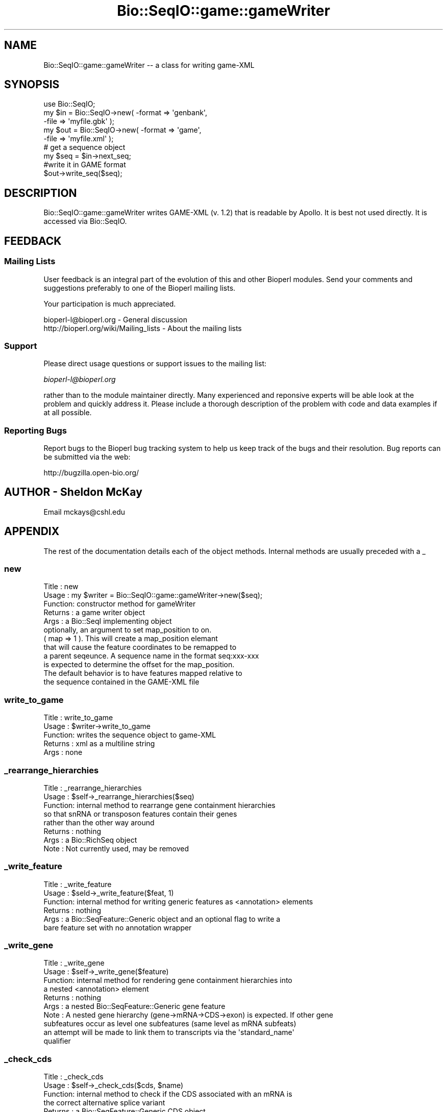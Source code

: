 .\" Automatically generated by Pod::Man 2.23 (Pod::Simple 3.14)
.\"
.\" Standard preamble:
.\" ========================================================================
.de Sp \" Vertical space (when we can't use .PP)
.if t .sp .5v
.if n .sp
..
.de Vb \" Begin verbatim text
.ft CW
.nf
.ne \\$1
..
.de Ve \" End verbatim text
.ft R
.fi
..
.\" Set up some character translations and predefined strings.  \*(-- will
.\" give an unbreakable dash, \*(PI will give pi, \*(L" will give a left
.\" double quote, and \*(R" will give a right double quote.  \*(C+ will
.\" give a nicer C++.  Capital omega is used to do unbreakable dashes and
.\" therefore won't be available.  \*(C` and \*(C' expand to `' in nroff,
.\" nothing in troff, for use with C<>.
.tr \(*W-
.ds C+ C\v'-.1v'\h'-1p'\s-2+\h'-1p'+\s0\v'.1v'\h'-1p'
.ie n \{\
.    ds -- \(*W-
.    ds PI pi
.    if (\n(.H=4u)&(1m=24u) .ds -- \(*W\h'-12u'\(*W\h'-12u'-\" diablo 10 pitch
.    if (\n(.H=4u)&(1m=20u) .ds -- \(*W\h'-12u'\(*W\h'-8u'-\"  diablo 12 pitch
.    ds L" ""
.    ds R" ""
.    ds C` ""
.    ds C' ""
'br\}
.el\{\
.    ds -- \|\(em\|
.    ds PI \(*p
.    ds L" ``
.    ds R" ''
'br\}
.\"
.\" Escape single quotes in literal strings from groff's Unicode transform.
.ie \n(.g .ds Aq \(aq
.el       .ds Aq '
.\"
.\" If the F register is turned on, we'll generate index entries on stderr for
.\" titles (.TH), headers (.SH), subsections (.SS), items (.Ip), and index
.\" entries marked with X<> in POD.  Of course, you'll have to process the
.\" output yourself in some meaningful fashion.
.ie \nF \{\
.    de IX
.    tm Index:\\$1\t\\n%\t"\\$2"
..
.    nr % 0
.    rr F
.\}
.el \{\
.    de IX
..
.\}
.\"
.\" Accent mark definitions (@(#)ms.acc 1.5 88/02/08 SMI; from UCB 4.2).
.\" Fear.  Run.  Save yourself.  No user-serviceable parts.
.    \" fudge factors for nroff and troff
.if n \{\
.    ds #H 0
.    ds #V .8m
.    ds #F .3m
.    ds #[ \f1
.    ds #] \fP
.\}
.if t \{\
.    ds #H ((1u-(\\\\n(.fu%2u))*.13m)
.    ds #V .6m
.    ds #F 0
.    ds #[ \&
.    ds #] \&
.\}
.    \" simple accents for nroff and troff
.if n \{\
.    ds ' \&
.    ds ` \&
.    ds ^ \&
.    ds , \&
.    ds ~ ~
.    ds /
.\}
.if t \{\
.    ds ' \\k:\h'-(\\n(.wu*8/10-\*(#H)'\'\h"|\\n:u"
.    ds ` \\k:\h'-(\\n(.wu*8/10-\*(#H)'\`\h'|\\n:u'
.    ds ^ \\k:\h'-(\\n(.wu*10/11-\*(#H)'^\h'|\\n:u'
.    ds , \\k:\h'-(\\n(.wu*8/10)',\h'|\\n:u'
.    ds ~ \\k:\h'-(\\n(.wu-\*(#H-.1m)'~\h'|\\n:u'
.    ds / \\k:\h'-(\\n(.wu*8/10-\*(#H)'\z\(sl\h'|\\n:u'
.\}
.    \" troff and (daisy-wheel) nroff accents
.ds : \\k:\h'-(\\n(.wu*8/10-\*(#H+.1m+\*(#F)'\v'-\*(#V'\z.\h'.2m+\*(#F'.\h'|\\n:u'\v'\*(#V'
.ds 8 \h'\*(#H'\(*b\h'-\*(#H'
.ds o \\k:\h'-(\\n(.wu+\w'\(de'u-\*(#H)/2u'\v'-.3n'\*(#[\z\(de\v'.3n'\h'|\\n:u'\*(#]
.ds d- \h'\*(#H'\(pd\h'-\w'~'u'\v'-.25m'\f2\(hy\fP\v'.25m'\h'-\*(#H'
.ds D- D\\k:\h'-\w'D'u'\v'-.11m'\z\(hy\v'.11m'\h'|\\n:u'
.ds th \*(#[\v'.3m'\s+1I\s-1\v'-.3m'\h'-(\w'I'u*2/3)'\s-1o\s+1\*(#]
.ds Th \*(#[\s+2I\s-2\h'-\w'I'u*3/5'\v'-.3m'o\v'.3m'\*(#]
.ds ae a\h'-(\w'a'u*4/10)'e
.ds Ae A\h'-(\w'A'u*4/10)'E
.    \" corrections for vroff
.if v .ds ~ \\k:\h'-(\\n(.wu*9/10-\*(#H)'\s-2\u~\d\s+2\h'|\\n:u'
.if v .ds ^ \\k:\h'-(\\n(.wu*10/11-\*(#H)'\v'-.4m'^\v'.4m'\h'|\\n:u'
.    \" for low resolution devices (crt and lpr)
.if \n(.H>23 .if \n(.V>19 \
\{\
.    ds : e
.    ds 8 ss
.    ds o a
.    ds d- d\h'-1'\(ga
.    ds D- D\h'-1'\(hy
.    ds th \o'bp'
.    ds Th \o'LP'
.    ds ae ae
.    ds Ae AE
.\}
.rm #[ #] #H #V #F C
.\" ========================================================================
.\"
.IX Title "Bio::SeqIO::game::gameWriter 3"
.TH Bio::SeqIO::game::gameWriter 3 "2014-08-22" "perl v5.12.4" "User Contributed Perl Documentation"
.\" For nroff, turn off justification.  Always turn off hyphenation; it makes
.\" way too many mistakes in technical documents.
.if n .ad l
.nh
.SH "NAME"
Bio::SeqIO::game::gameWriter \-\- a class for writing game\-XML
.SH "SYNOPSIS"
.IX Header "SYNOPSIS"
.Vb 1
\&  use Bio::SeqIO;
\&
\&  my $in  = Bio::SeqIO\->new( \-format => \*(Aqgenbank\*(Aq,
\&                             \-file => \*(Aqmyfile.gbk\*(Aq );
\&  my $out = Bio::SeqIO\->new( \-format => \*(Aqgame\*(Aq,
\&                             \-file => \*(Aqmyfile.xml\*(Aq );
\&
\&  # get a sequence object
\&  my $seq = $in\->next_seq;
\&
\&  #write it in GAME format
\&  $out\->write_seq($seq);
.Ve
.SH "DESCRIPTION"
.IX Header "DESCRIPTION"
Bio::SeqIO::game::gameWriter writes GAME-XML (v. 1.2) that is readable
by Apollo.  It is best not used directly.  It is accessed via
Bio::SeqIO.
.SH "FEEDBACK"
.IX Header "FEEDBACK"
.SS "Mailing Lists"
.IX Subsection "Mailing Lists"
User feedback is an integral part of the evolution of this and other
Bioperl modules. Send your comments and suggestions preferably to one
of the Bioperl mailing lists.
.PP
Your participation is much appreciated.
.PP
.Vb 2
\&  bioperl\-l@bioperl.org                  \- General discussion
\&  http://bioperl.org/wiki/Mailing_lists  \- About the mailing lists
.Ve
.SS "Support"
.IX Subsection "Support"
Please direct usage questions or support issues to the mailing list:
.PP
\&\fIbioperl\-l@bioperl.org\fR
.PP
rather than to the module maintainer directly. Many experienced and 
reponsive experts will be able look at the problem and quickly 
address it. Please include a thorough description of the problem 
with code and data examples if at all possible.
.SS "Reporting Bugs"
.IX Subsection "Reporting Bugs"
Report bugs to the Bioperl bug tracking system to help us keep track
of the bugs and their resolution. Bug reports can be submitted via the
web:
.PP
.Vb 1
\&  http://bugzilla.open\-bio.org/
.Ve
.SH "AUTHOR \- Sheldon McKay"
.IX Header "AUTHOR - Sheldon McKay"
Email mckays@cshl.edu
.SH "APPENDIX"
.IX Header "APPENDIX"
The rest of the documentation details each of the object
methods. Internal methods are usually preceded with a _
.SS "new"
.IX Subsection "new"
.Vb 12
\& Title   : new
\& Usage   : my $writer = Bio::SeqIO::game::gameWriter\->new($seq);
\& Function: constructor method for gameWriter 
\& Returns : a game writer object 
\& Args    : a Bio::SeqI implementing object
\&           optionally, an argument to set map_position to on.
\&           ( map => 1 ).  This will create a map_position elemant
\&           that will cause the feature coordinates to be remapped to
\&           a parent seqeunce.  A sequence name in the format seq:xxx\-xxx
\&           is expected to determine the offset for the map_position.
\&           The default behavior is to have features mapped relative to 
\&           the sequence contained in the GAME\-XML file
.Ve
.SS "write_to_game"
.IX Subsection "write_to_game"
.Vb 5
\& Title   : write_to_game
\& Usage   : $writer\->write_to_game
\& Function: writes the sequence object to game\-XML 
\& Returns : xml as a multiline string
\& Args    : none
.Ve
.SS "_rearrange_hierarchies"
.IX Subsection "_rearrange_hierarchies"
.Vb 8
\& Title   : _rearrange_hierarchies
\& Usage   : $self\->_rearrange_hierarchies($seq)
\& Function: internal method to rearrange gene containment hierarchies
\&           so that snRNA or transposon features contain their genes
\&           rather than the other way around
\& Returns : nothing
\& Args    : a Bio::RichSeq object
\& Note    : Not currently used, may be removed
.Ve
.SS "_write_feature"
.IX Subsection "_write_feature"
.Vb 6
\& Title   : _write_feature
\& Usage   : $seld\->_write_feature($feat, 1)
\& Function: internal method for writing generic features as <annotation> elements
\& Returns : nothing
\& Args    : a Bio::SeqFeature::Generic object and an optional flag to write a
\&           bare feature set with no annotation wrapper
.Ve
.SS "_write_gene"
.IX Subsection "_write_gene"
.Vb 10
\& Title   : _write_gene
\& Usage   : $self\->_write_gene($feature)
\& Function: internal method for rendering gene containment hierarchies into 
\&           a nested <annotation> element 
\& Returns : nothing
\& Args    : a nested Bio::SeqFeature::Generic gene feature
\& Note    : A nested gene hierarchy (gene\->mRNA\->CDS\->exon) is expected.  If other gene 
\&           subfeatures occur as level one subfeatures (same level as mRNA subfeats) 
\&           an attempt will be made to link them to transcripts via the \*(Aqstandard_name\*(Aq
\&           qualifier
.Ve
.SS "_check_cds"
.IX Subsection "_check_cds"
.Vb 11
\& Title   : _check_cds
\& Usage   : $self\->_check_cds($cds, $name)
\& Function: internal method to check if the CDS associated with an mRNA is
\&           the correct alternative splice variant
\& Returns : a Bio::SeqFeature::Generic CDS object
\& Args    : the CDS object plus the transcript\e\*(Aqs \*(Aqstandard_name\*(Aq
\& Note    : this method only works if alternatively spliced transcripts are bound
\&           together by a \*(Aqstandard_name\*(Aq or \*(AqmRNA\*(Aq qualifier.  If none is present, 
\&           we will hope that the exons were derived from a segmented RNA or a CDS 
\&           with no associated mRNA feature.  Neither of these two cases would be 
\&           confounded by alternative splice variants.
.Ve
.SS "_comp_analysis"
.IX Subsection "_comp_analysis"
.Vb 6
\&  Usage:
\&  Desc :
\&  Ret  :
\&  Args :
\&  Side Effects:
\&  Example:
.Ve
.SS "_comp_result"
.IX Subsection "_comp_result"
.Vb 5
\&  Usage:
\&  Desc : recursively render a feature and its subfeatures as
\&         <result_set> and <result_span> elements
\&  Ret  : nothing meaningful
\&  Args : a feature
.Ve
.SS "_comp_result_span"
.IX Subsection "_comp_result_span"
.Vb 8
\&  Usage: _comp_result_span(\*(Aqfoo12\*(Aq,$feature);
\&  Desc : write GAME XML for a Bio::SeqFeature::Computation feature
\&         that has no subfeatures
\&  Ret  : nothing meaningful
\&  Args : name for this span (some kind of identifier),
\&         SeqFeature object to put into this span
\&  Side Effects:
\&  Example:
.Ve
.SS "_render_tags"
.IX Subsection "_render_tags"
.Vb 6
\&  Usage:
\&  Desc :
\&  Ret  :
\&  Args :
\&  Side Effects:
\&  Example:
.Ve
.SS "_render_output_tags"
.IX Subsection "_render_output_tags"
.Vb 5
\&  Usage:
\&  Desc : print out <output> elements, with contents
\&         taken from the SeqFeature::Computation\*(Aqs \*(Aqoutput\*(Aq tag
\&  Ret  : array of tag names this did not render
\&  Args : feature object, list of tag names to maybe render
\&
\&  In game xml, only <result_span> and <result_set> elements can
\&  have <output> elements.
.Ve
.SS "_render_tags_as_properties"
.IX Subsection "_render_tags_as_properties"
.Vb 6
\&  Usage:
\&  Desc :
\&  Ret  : empty array
\&  Args : feature object, array of tag names
\&  Side Effects:
\&  Example:
\&
\&  In game xml, <annotation>, <computational_analysis>,
\&  and <feature_set> elements can have properties.
.Ve
.SS "_render_comment_tags"
.IX Subsection "_render_comment_tags"
.Vb 6
\&  Usage:
\&  Desc :
\&  Ret  : names of tags that were not comment tags
\&  Args : feature object, tag names available for us to render
\&  Side Effects: writes XML
\&  Example:
\&
\&  In game xml, <annotation> and <feature_set> elements can
\&  have comments.
.Ve
.SS "_render_date_tags"
.IX Subsection "_render_date_tags"
.Vb 6
\&  Usage:
\&  Desc :
\&  Ret  : names of tags that were not date tags
\&  Args : feature, list of tag names available for us to render
\&  Side Effects: writes XML for <date> elements
\&  Example:
\&
\&  In game xml, <annotation>, <computational_analysis>,
\&  <transaction>, <comment>, and <feature_set> elements
\&  can have <date>s.
.Ve
.SS "_render_dbxref_tags"
.IX Subsection "_render_dbxref_tags"
.Vb 5
\&  Desc : look for xref tags and render them if they are there
\&  Ret  : tag names that we didn\*(Aqt render
\&  Args : feature object, list of tag names to render
\&  Side Effects: writes a <dbxref> element if a tag with name
\&                matching /xref$/i is present
\&
\&
\&  In game xml, <annotation> and <seq> elements can have dbxrefs.
.Ve
.SS "_render_target_tags"
.IX Subsection "_render_target_tags"
.Vb 7
\&  Usage:
\&  Desc : process any \*(AqTarget\*(Aq tags that would indicate a sequence alignment subject
\&  Ret  : array of tag names that we didn\*(Aqt render
\&  Args : feature object
\&  Side Effects: writes a <seq_relationship> of type \*(Aqsubject\*(Aq if it finds
\&                any properly formed tags named \*(AqTarget\*(Aq
\&  Example:
\&
\&  In game xml, <result_span>, <feature_span>, and <result_set> can have
\&  <seq_relationship>s.  <result_set> can only have one, a \*(Aqquery\*(Aq relation.
.Ve
.SS "_property"
.IX Subsection "_property"
.Vb 5
\& Title   : _property
\& Usage   : $self\->_property($tag => $value); 
\& Function: an internal method to write property XML elements
\& Returns : nothing
\& Args    : a tag/value pair
.Ve
.SS "_unflatten_attribute"
.IX Subsection "_unflatten_attribute"
.Vb 5
\& Title   : _unflatten_attribute
\& Usage   : $self\->_unflatten_attribute($name, $value)
\& Function: an internal method to unflatten and write comment or evidence elements
\& Returns : nothing
\& Args    : a list of strings
.Ve
.SS "_xref"
.IX Subsection "_xref"
.Vb 5
\& Title   : _xref
\& Usage   : $self\->_xref($value) 
\& Function: an internal method to write db_xref elements
\& Returns : nothing 
\& Args    : a list of strings
.Ve
.SS "_feature_span"
.IX Subsection "_feature_span"
.Vb 6
\& Title   : _feature_span
\& Usage   : $self\->_feature_span($name, $type, $loc)
\& Function: an internal method to write a feature_span element
\&          (the actual feature with coordinates)
\& Returns : nothing 
\& Args    : a feature name and Bio::SeqFeatureI\-compliant object
.Ve
.SS "_seq_relationship"
.IX Subsection "_seq_relationship"
.Vb 7
\& Title   : _seq_relationship
\& Usage   : $self\->_seq_relationship($type, $loc)
\& Function: an internal method to handle feature_span sequence relationships
\& Returns : nothing
\& Args    : feature type, a Bio::LocationI\-compliant object,
\&           (optional) sequence name (defaults to the query seq)
\&           and (optional) alignment string
.Ve
.SS "_element"
.IX Subsection "_element"
.Vb 11
\& Title   : _element
\& Usage   : $self\->_element($name, $chars, $atts)
\& Function: an internal method to generate \*(Aqgeneric\*(Aq XML elements
\& Example : 
\& my $name = \*(Aqfoo\*(Aq;
\& my $content = \*(Aqbar\*(Aq;
\& my $attributes = { baz => 1 }; 
\& # print the element
\& $self\->_element($name, $content, $attributes);
\& Returns : nothing 
\& Args    : the element name and content plus a ref to an attribute hash
.Ve
.SS "_span"
.IX Subsection "_span"
.Vb 5
\& Title   : _span
\& Usage   : $self\->_span($loc)
\& Function: an internal method to write the \*(Aqspan\*(Aq element
\& Returns : nothing
\& Args    : a Bio::LocationI\-compliant object
.Ve
.SS "_seq"
.IX Subsection "_seq"
.Vb 5
\& Title   : _seq
\& Usage   : $self\->_seq($seq, $dna) 
\& Function: an internal method to print the \*(Aqsequence\*(Aq element
\& Returns : nothing
\& Args    : and Bio::SeqI\-compliant object and a reference to an attribute  hash
.Ve
.SS "_find_name"
.IX Subsection "_find_name"
.Vb 5
\& Title   : _find_name
\& Usage   : my $name = $self\->_find_name($feature)
\& Function: an internal method to look for a gene name
\& Returns : a string 
\& Args    : a Bio::SeqFeatureI\-compliant object
.Ve
